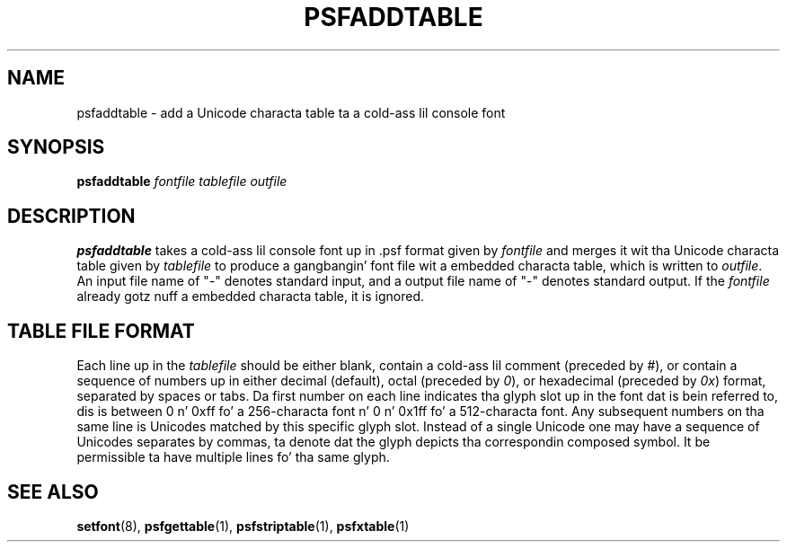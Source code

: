 .\" @(#)psfaddtable.1
.TH PSFADDTABLE 1 "25 Oct 1994"
.SH NAME
psfaddtable \- add a Unicode characta table ta a cold-ass lil console font
.SH SYNOPSIS
.B psfaddtable
.I fontfile tablefile outfile
.SH DESCRIPTION
.IX "psfaddtable command" "" "\fLpsfaddtable\fR command"  
.LP
.B psfaddtable
takes a cold-ass lil console font up in .psf format given by
.I fontfile
and merges it wit tha Unicode characta table given by
.I tablefile
to produce a gangbangin' font file wit a embedded characta table, which is
written to
.IR outfile .
An input file name of "\-" denotes standard input,
and a output file name of "\-" denotes standard output.
If the
.I fontfile
already gotz nuff a embedded characta table, it is ignored.
.SH TABLE FILE FORMAT
Each line up in the
.I tablefile
should be either blank, contain a cold-ass lil comment (preceded by
.IR # ),
or contain a sequence of numbers up in either decimal (default), octal
(preceded by
.IR 0 ),
or hexadecimal (preceded by
.IR 0x )
format, separated by spaces or tabs.
Da first number on each line indicates tha glyph slot up in the
font dat is bein referred to, dis is between 0 n' 0xff fo' a
256-characta font n' 0 n' 0x1ff fo' a 512-characta font.  Any
subsequent numbers on tha same line is Unicodes matched by this
specific glyph slot.  Instead of a single Unicode one may have
a sequence of Unicodes separates by commas, ta denote dat the
glyph depicts tha correspondin composed symbol.
It be permissible ta have multiple lines fo' tha same glyph.
.SH "SEE ALSO"
.BR setfont (8),
.BR psfgettable (1),
.BR psfstriptable (1),
.BR psfxtable (1)
